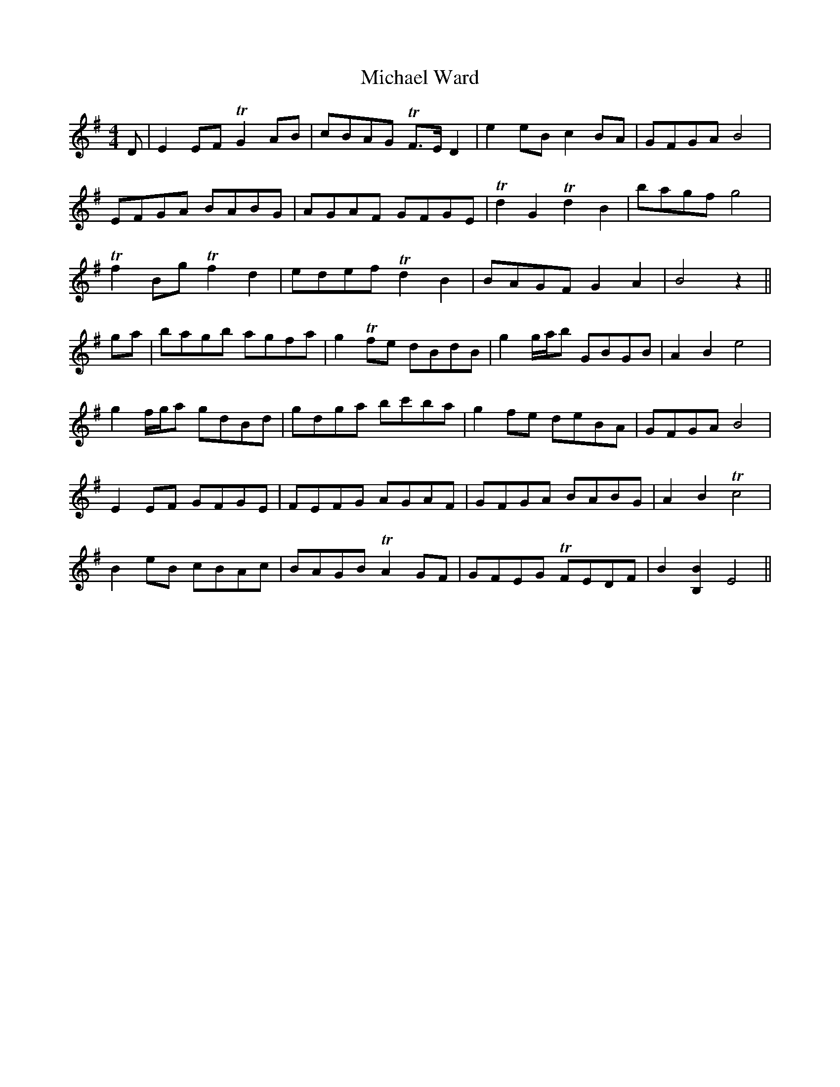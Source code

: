 X: 26527
T: Michael Ward
R: reel
M: 4/4
K: Eminor
D|E2 EF TG2 AB|cBAG TF>E D2|e2 eB c2BA|GFGA B4|
EFGA BABG|AGAF GFGE|Td2G2Td2B2|bagf g4|
Tf2 Bg Tf2d2|edef Td2B2|BAGF G2A2|B4 z2||
ga|bagb agfa|g2 Tfe dBdB|g2 g/a/b GBGB|A2B2 e4|
g2 f/g/a gdBd|gdga bc'ba|g2 fe deBA|GFGA B4|
E2 EF GFGE|FEFG AGAF|GFGA BABG|A2B2 Tc4|
B2 eB cBAc|BAGB TA2 GF|GFEG TFEDF|B2 [B,2B2] E4||

